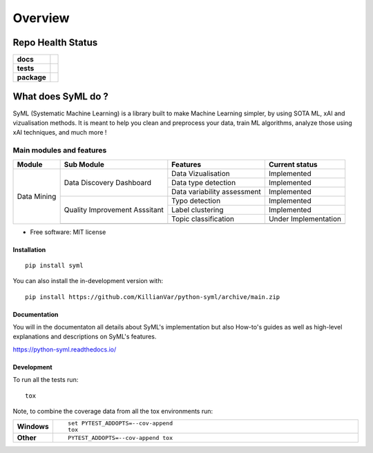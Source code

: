 ########
Overview
########

|SyML-Logo|

.. |SyML-Logo| image:: https://github.com/KillianVar/python-syml/raw/dev/docs/source/img/banner.png


==================
Repo Health Status
==================

.. start-badges

.. list-table::
    :stub-columns: 1

    * - docs
      - |docs|
    * - tests
      - |github-actions| |coverage| |codacy|
    * - package
      - |version| |wheel| |supported-versions| |supported-implementations| |commits-since|
.. |docs| image:: https://readthedocs.org/projects/python-syml/badge/?style=flat
    :target: https://readthedocs.org/projects/python-syml/
    :alt: Documentation Status

.. |github-actions| image:: https://github.com/KillianVar/python-syml/actions/workflows/github-actions.yml/badge.svg
    :alt: GitHub Actions Build Status
    :target: https://github.com/KillianVar/python-syml/actions

.. |coverage| image:: https://app.codacy.com/project/badge/Coverage/011ba7fa745b4a3083ea714909699110
    :alt: Coverage Build Status
    :target: https://app.codacy.com/gh/KillianVar/python-syml/dashboard?utm_source=gh&utm_medium=referral&utm_content=&utm_campaign=Badge_coverage

.. |codacy| image:: https://app.codacy.com/project/badge/Grade/011ba7fa745b4a3083ea714909699110
    :target: https://app.codacy.com/gh/KillianVar/python-syml/dashboard
    :alt: Codacy Code Quality Status

.. |version| image:: https://img.shields.io/pypi/v/syml.svg
    :alt: PyPI Package latest release
    :target: https://pypi.org/project/syml

.. |wheel| image:: https://img.shields.io/pypi/wheel/syml.svg
    :alt: PyPI Wheel
    :target: https://pypi.org/project/syml

.. |supported-versions| image:: https://img.shields.io/pypi/pyversions/syml.svg
    :alt: Supported versions
    :target: https://pypi.org/project/syml

.. |supported-implementations| image:: https://img.shields.io/pypi/implementation/syml.svg
    :alt: Supported implementations
    :target: https://pypi.org/project/syml

.. |commits-since| image:: https://img.shields.io/github/commits-since/KillianVar/python-syml/v0.7.10.svg
    :alt: Commits since latest release
    :target: https://github.com/KillianVar/python-syml/compare/v0.7.10...main



.. end-badges

===================
What does SyML do ?
===================

SyML (Systematic Machine Learning) is a library built to make Machine Learning simpler, by using SOTA ML, xAI and
vizualisation methods. It is meant to help you clean and preprocess your data, train ML algorithms, analyze those using xAI techniques,
and much more !

Main modules and features
-------------------------

+---------------+-------------------------------+---------------------------------+------------------------+
| Module        | Sub Module                    | Features                        | Current status         |
+===============+===============================+=================================+========================+
| Data Mining   | Data Discovery Dashboard      | Data Vizualisation              | Implemented            |
|               |                               +---------------------------------+------------------------+
|               |                               | Data type detection             | Implemented            |
|               |                               +---------------------------------+------------------------+
|               |                               | Data variability assessment     | Implemented            |
|               +-------------------------------+---------------------------------+------------------------+
|               | Quality Improvement Asssitant | Typo detection                  | Implemented            |
|               |                               +---------------------------------+------------------------+
|               |                               | Label clustering                | Implemented            |
|               |                               +---------------------------------+------------------------+
|               |                               | Topic classification            | Under Implementation   |
|               +-------------------------------+---------------------------------+------------------------+
|               |                                                                                          |
+---------------+-------------------------------+---------------------------------+------------------------+

* Free software: MIT license

Installation
============

::

    pip install syml

You can also install the in-development version with::

    pip install https://github.com/KillianVar/python-syml/archive/main.zip


Documentation
=============

You will in the documentaton all details about SyML's implementation but also How-to's guides as well as high-level
explanations and descriptions on SyML's features.

https://python-syml.readthedocs.io/


Development
===========

To run all the tests run::

    tox

Note, to combine the coverage data from all the tox environments run:

.. list-table::
    :widths: 10 90
    :stub-columns: 1

    - - Windows
      - ::

            set PYTEST_ADDOPTS=--cov-append
            tox

    - - Other
      - ::

            PYTEST_ADDOPTS=--cov-append tox
